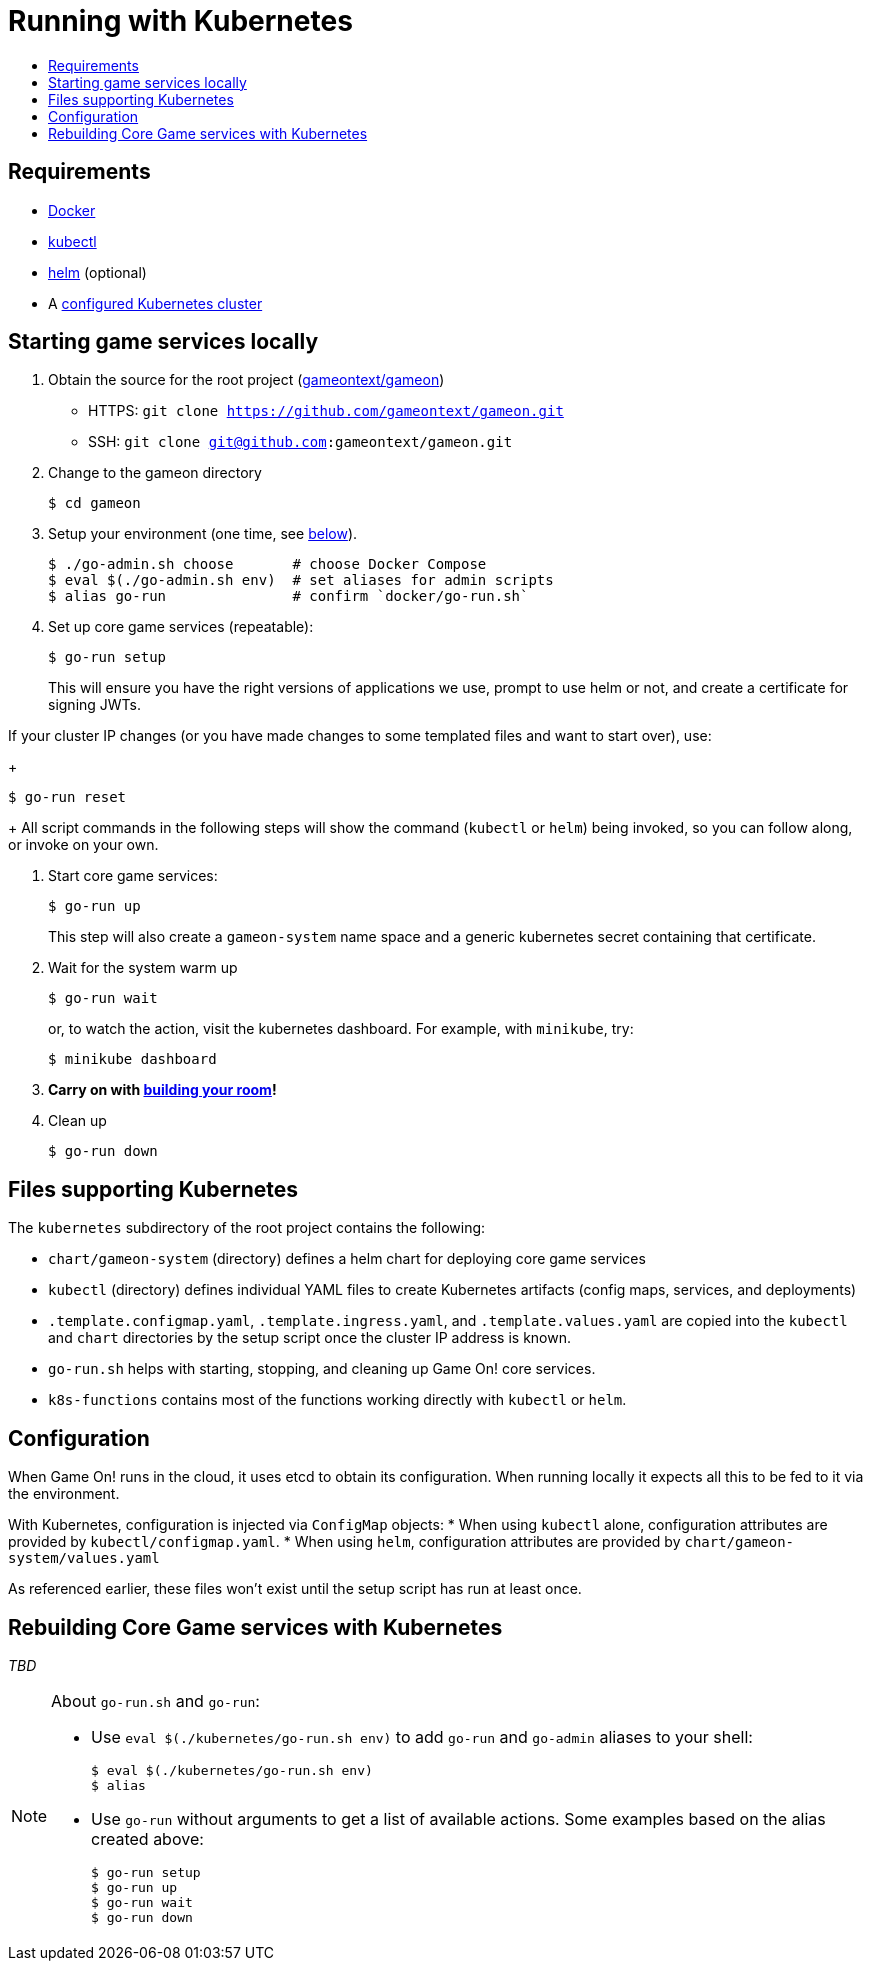 = Running with Kubernetes
:icons: font
:toc:
:toc-title:
:toc-placement: manual
:toclevels: 2
:sociallogin: link:adding_your_own_sso_apps_for_local_testing.adoc
:wdt-eclipse: link:eclipse_and_wdt.adoc
:12-factor: link:../about/twelve-factors.adoc
:docker: https://docs.docker.com/engine/installation/
:git: link:git.adoc
:vagrant: https://www.vagrantup.com/downloads.html
:root: https://github.com/gameontext/gameon
:adventures: link:createMore.adoc
:contribute: https://github.com/gameontext/gameon/blob/master/CONTRIBUTING.md
:releases: https://github.com/docker/compose/releases
:kubectl: https://kubernetes.io/docs/tasks/tools/install-kubectl/
:helm: https://docs.helm.sh/using_helm/#installing-helm
:cluster: https://github.com/gameontext/gameon/tree/master/kubernetes#set-up-a-kubernetes-cluster

== Requirements

* {docker}[Docker]
* {kubectl}[kubectl]
* {helm}[helm] (optional)
* A {cluster}[configured Kubernetes cluster]

[[running]]
== Starting game services locally

1. Obtain the source for the root project ({root}[gameontext/gameon])
  * HTTPS: `git clone https://github.com/gameontext/gameon.git`
  * SSH: `git clone git@github.com:gameontext/gameon.git`

2. Change to the gameon directory
+
-------------------------------------------
$ cd gameon
-------------------------------------------
3. Setup your environment (one time, see <<go-run,below>>).
+
-------------------------------------------
$ ./go-admin.sh choose       # choose Docker Compose
$ eval $(./go-admin.sh env)  # set aliases for admin scripts
$ alias go-run               # confirm `docker/go-run.sh`
-------------------------------------------
4. Set up core game services (repeatable):
+
-------------------------------------------
$ go-run setup
-------------------------------------------
+
This will ensure you have the right versions of applications we use, prompt to
use helm or not, and create a certificate for signing JWTs.

If your cluster IP changes (or you have made changes to some templated
files and want to start over), use:
+
-------------------------------------------
$ go-run reset
-------------------------------------------
+
All script commands in the following steps will show the command (`kubectl` or
`helm`) being invoked, so you can follow along, or invoke on your own.

5. Start core game services:
+
-------------------------------------------
$ go-run up
-------------------------------------------
+
This step will also create a `gameon-system` name space and a generic kubernetes
secret containing that certificate.
5. Wait for the system warm up
+
-------------------------------------------
$ go-run wait
-------------------------------------------
or, to watch the action, visit the kubernetes dashboard. For example, with
`minikube`, try:
+
-------------------------------------------
$ minikube dashboard
-------------------------------------------

7. *Carry on with {adventures}[building your room]!*

8. Clean up
+
-------------------------------------------
$ go-run down
-------------------------------------------


== Files supporting Kubernetes

The `kubernetes` subdirectory of the root project contains the following:

* `chart/gameon-system` (directory) defines a helm chart for deploying core game services
* `kubectl` (directory) defines individual YAML files to create Kubernetes artifacts
   (config maps, services, and deployments)
* `.template.configmap.yaml`, `.template.ingress.yaml`, and `.template.values.yaml`
  are copied into the `kubectl` and `chart` directories by the setup script once
  the cluster IP address is known.
* `go-run.sh` helps with starting, stopping, and cleaning up Game On! core services.
* `k8s-functions` contains most of the functions working directly with `kubectl` or `helm`.

== Configuration

When Game On! runs in the cloud, it uses etcd to obtain its configuration.
When running locally it expects all this to be fed to it via the environment.

With Kubernetes, configuration is injected via `ConfigMap` objects:
* When using `kubectl` alone, configuration attributes are provided by
  `kubectl/configmap.yaml`.
* When using `helm`, configuration attributes are provided by
   `chart/gameon-system/values.yaml`

As referenced earlier, these files won't exist until the setup script has
run at least once.

[[rebuild]]
== Rebuilding Core Game services with Kubernetes

_TBD_


[[go-run]]
[NOTE]
.About `go-run.sh` and `go-run`:
====
- Use `eval $(./kubernetes/go-run.sh env)` to add `go-run` and `go-admin` aliases
  to your shell:
+
-------------------------------------------
$ eval $(./kubernetes/go-run.sh env)
$ alias
-------------------------------------------

- Use `go-run` without arguments to get a list of available actions. Some examples
  based on the alias created above:
+
-------------------------------------------
$ go-run setup
$ go-run up
$ go-run wait
$ go-run down
-------------------------------------------


====
